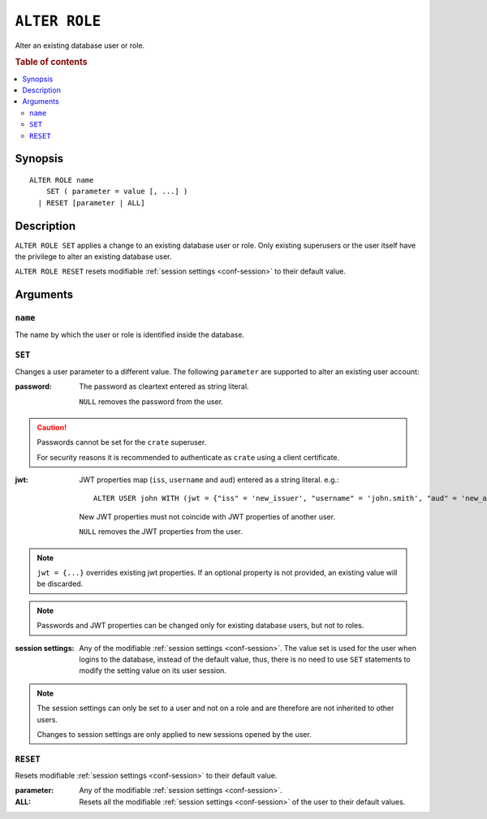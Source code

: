 .. highlight:: psql
.. _ref-alter-role:

==============
``ALTER ROLE``
==============

Alter an existing database user or role.

.. rubric:: Table of contents

.. contents::
   :local:

Synopsis
========

::

    ALTER ROLE name
        SET ( parameter = value [, ...] )
      | RESET [parameter | ALL]


Description
===========

``ALTER ROLE SET`` applies a change to an existing database user or role. Only
existing superusers or the user itself have the privilege to alter an existing
database user.

``ALTER ROLE RESET`` resets modifiable
:ref:`session settings <conf-session>` to their default value.


Arguments
=========

``name``
--------

The name by which the user or role is identified inside the database.

``SET``
-------

Changes a user parameter to a different value. The following ``parameter``
are supported to alter an existing user account:

:password:
  The password as cleartext entered as string literal.

  ``NULL`` removes the password from the user.

.. CAUTION::

    Passwords cannot be set for the ``crate`` superuser.

    For security reasons it is recommended to authenticate as ``crate`` using a
    client certificate.

:jwt:
  JWT properties map (``iss``, ``username`` and ``aud``) entered as a string literal.
  e.g.::

     ALTER USER john WITH (jwt = {"iss" = 'new_issuer', "username" = 'john.smith', "aud" = 'new_aud'})

  New JWT properties must not coincide with JWT properties of another user.

  ``NULL`` removes the JWT properties from the user.

.. NOTE::

   ``jwt = {...}`` overrides existing jwt properties. If an optional property
   is not provided, an existing value will be discarded.

.. NOTE::

   Passwords and JWT properties can be changed only for existing database
   users, but not to roles.

:session settings:

  Any of the modifiable :ref:`session settings <conf-session>`. The value set
  is used for the user when logins to the database, instead of the default
  value, thus, there is no need to use ``SET`` statements to modify the setting
  value on its user session.


.. NOTE::

    The session settings can only be set to a user and not on a role and
    are therefore are not inherited to other users.

    Changes to session settings are only applied to new sessions opened by the
    user.


``RESET``
---------

Resets modifiable :ref:`session settings <conf-session>` to their default value.

:parameter:

  Any of the modifiable :ref:`session settings <conf-session>`.

:ALL:

  Resets all the  modifiable :ref:`session settings <conf-session>` of the user
  to their default values.
